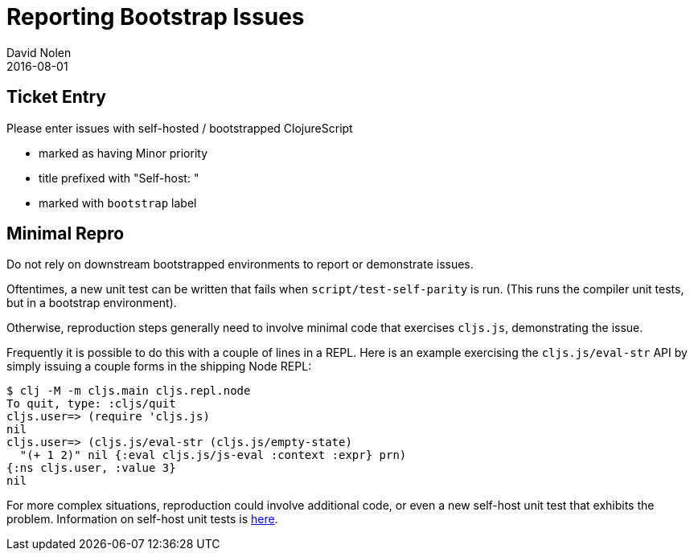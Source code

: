 = Reporting Bootstrap Issues
David Nolen
2016-08-01
:type: community
:toc: macro
:icons: font

ifdef::env-github,env-browser[:outfilesuffix: .adoc]

[[ticket-entry]]
== Ticket Entry

Please enter issues with self-hosted / bootstrapped ClojureScript

* marked as having Minor priority
* title prefixed with "Self-host: "
* marked with `bootstrap` label

[[minimal-repro]]
== Minimal Repro

Do not rely on downstream bootstrapped environments to report or
demonstrate issues.

Oftentimes, a new unit test can be written that fails when
`script/test-self-parity` is run. (This runs the compiler unit tests,
but in a bootstrap environment).

Otherwise, reproduction steps generally need to involve minimal code
that exercises `cljs.js`, demonstrating the issue.

Frequently it is possible to do this with a couple of lines in a REPL.
Here is an example exercising the `cljs.js/eval-str` API by simply
issuing a couple forms in the shipping Node REPL:

[source,bash]
----
$ clj -M -m cljs.main cljs.repl.node
To quit, type: :cljs/quit
cljs.user=> (require 'cljs.js)
nil
cljs.user=> (cljs.js/eval-str (cljs.js/empty-state)
  "(+ 1 2)" nil {:eval cljs.js/js-eval :context :expr} prn)
{:ns cljs.user, :value 3}
nil
----

For more complex situations, reproduction could involve additional code,
or even a new self-host unit test that exhibits the problem. Information
on self-host unit tests is <<running-tests#,here>>.
